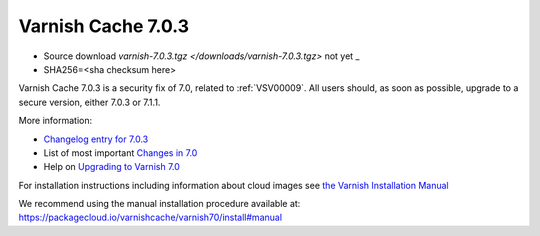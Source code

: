 .. _rel7.0.3:

Varnish Cache 7.0.3
===================

* Source download `varnish-7.0.3.tgz </downloads/varnish-7.0.3.tgz>` not yet _

* SHA256=<sha checksum here>

Varnish Cache 7.0.3 is a security fix of 7.0, related to
:ref:`VSV00009`. All users should, as soon as possible, upgrade to a
secure version, either 7.0.3 or 7.1.1.

More information:

* `Changelog entry for 7.0.3 <https://github.com/varnishcache/varnish-cache/blob/7.0/doc/changes.rst#varnish-cache-703-2022-08-09>`_

* List of most important `Changes in 7.0 <https://varnish-cache.org/docs/7.0/whats-new/changes-7.0.html>`_

* Help on `Upgrading to Varnish 7.0 <https://varnish-cache.org/docs/7.0/whats-new/upgrading-7.0.html>`_

For installation instructions including information about cloud images see
`the Varnish Installation Manual </docs/trunk/installation/index.html>`_

We recommend using the manual installation procedure available at:
https://packagecloud.io/varnishcache/varnish70/install#manual
